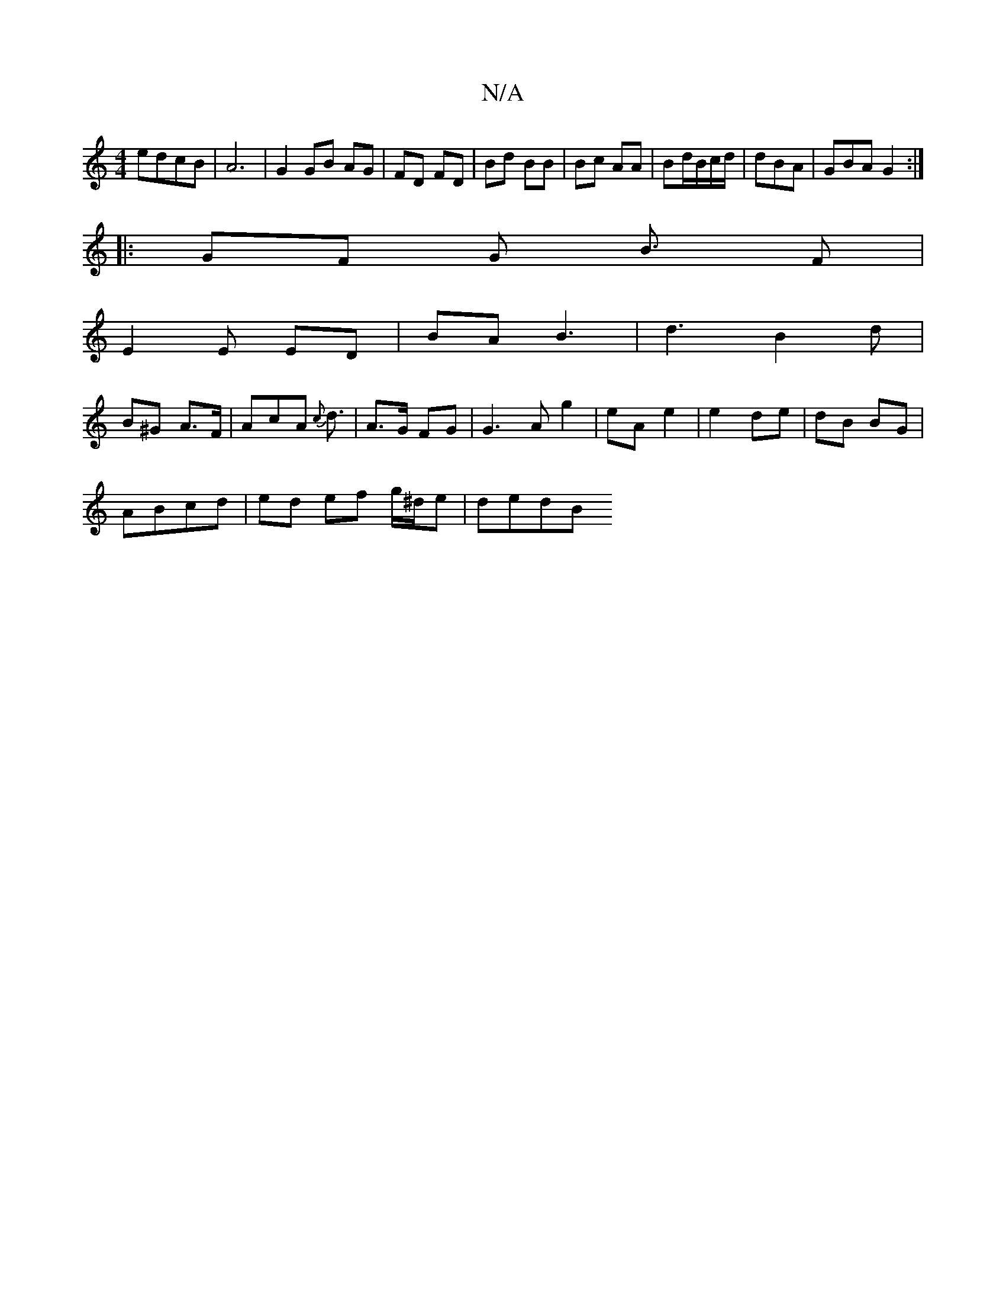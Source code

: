 X:1
T:N/A
M:4/4
R:N/A
K:Cmajor
 edcB | A6 | G2 GB AG | FD FD | Bd BB | Bc AA | Bd/B/c/d/|dBA | GBA G2 :|
|: GF G B3/2 F |
E2 E ED | BA B3 | d3 B2d |
B^G A>F | AcA {c}d3/2|A>G FG|G3 A g2|eA e2|e2 de|dB BG | 
ABcd | ed ef g/^d/e|dedB
